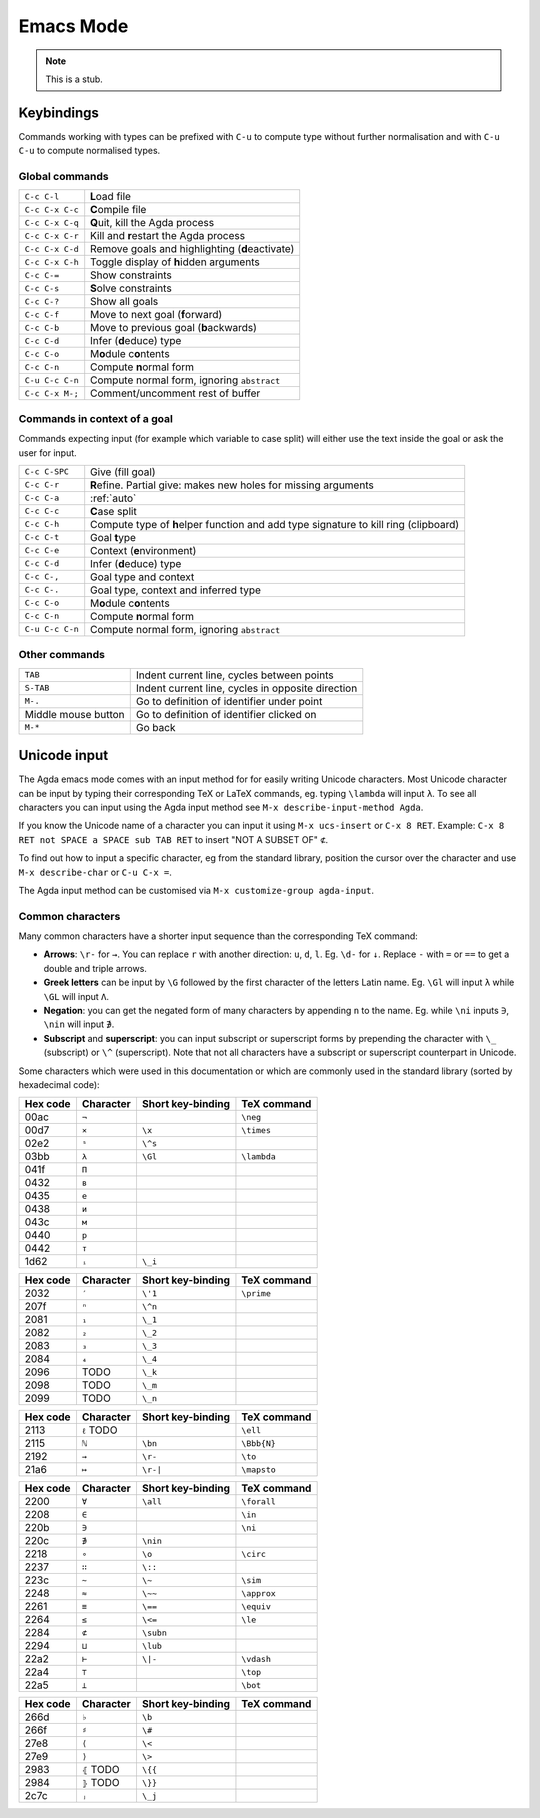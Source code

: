 .. _emacs-mode:

**********
Emacs Mode
**********

.. note::
   This is a stub.


Keybindings
===========

Commands working with types can be prefixed with ``C-u`` to compute
type without further normalisation and with ``C-u C-u`` to compute
normalised types.

.. _emacs-global-commands:

Global commands
~~~~~~~~~~~~~~~

+-------------------------+--------------------------------------------------+
| ``C-c C-l``             | **L**\ oad file                                  |
+-------------------------+--------------------------------------------------+
| ``C-c C-x C-c``         | **C**\ ompile file                               |
+-------------------------+--------------------------------------------------+
| ``C-c C-x C-q``         | **Q**\ uit, kill the Agda process                |
+-------------------------+--------------------------------------------------+
| ``C-c C-x C-r``         | Kill and **r**\ estart the Agda process          |
+-------------------------+--------------------------------------------------+
| ``C-c C-x C-d``         | Remove goals and highlighting (**d**\ eactivate) |
|                         |                                                  |
+-------------------------+--------------------------------------------------+
| ``C-c C-x C-h``         | Toggle display of **h**\ idden arguments         |
+-------------------------+--------------------------------------------------+
| ``C-c C-=``             | Show constraints                                 |
+-------------------------+--------------------------------------------------+
| ``C-c C-s``             | **S**\ olve constraints                          |
+-------------------------+--------------------------------------------------+
| ``C-c C-?``             | Show all goals                                   |
+-------------------------+--------------------------------------------------+
| ``C-c C-f``             | Move to next goal (**f**\ orward)                |
+-------------------------+--------------------------------------------------+
| ``C-c C-b``             | Move to previous goal (**b**\ ackwards)          |
+-------------------------+--------------------------------------------------+
| ``C-c C-d``             | Infer (**d**\ educe) type                        |
|                         |                                                  |
+-------------------------+--------------------------------------------------+
| ``C-c C-o``             | M\ **o**\ dule c\ **o**\ ntents                  |
+-------------------------+--------------------------------------------------+
| ``C-c C-n``             | Compute **n**\ ormal form                        |
+-------------------------+--------------------------------------------------+
| ``C-u C-c C-n``         | Compute normal form, ignoring ``abstract``       |
|                         |                                                  |
+-------------------------+--------------------------------------------------+
| ``C-c C-x M-;``         | Comment/uncomment rest of buffer                 |
+-------------------------+--------------------------------------------------+


Commands in context of a goal
~~~~~~~~~~~~~~~~~~~~~~~~~~~~~

Commands expecting input (for example which variable to case split)
will either use the text inside the goal or ask the user for input.

+-------------------------+---------------------------------------------------------+
| ``C-c C-SPC``           | Give (fill goal)                                        |
+-------------------------+---------------------------------------------------------+
| ``C-c C-r``             | **R**\ efine. Partial give: makes new holes for missing |
|                         | arguments                                               |
+-------------------------+---------------------------------------------------------+
| ``C-c C-a``             | :ref:`auto`                                             |
+-------------------------+---------------------------------------------------------+
| ``C-c C-c``             | **C**\ ase split                                        |
+-------------------------+---------------------------------------------------------+
| ``C-c C-h``             | Compute type of **h**\ elper function and add type      |
|                         | signature to kill ring (clipboard)                      |
+-------------------------+---------------------------------------------------------+
| ``C-c C-t``             | Goal **t**\ ype                                         |
+-------------------------+---------------------------------------------------------+
| ``C-c C-e``             | Context (**e**\ nvironment)                             |
+-------------------------+---------------------------------------------------------+
| ``C-c C-d``             | Infer (**d**\ educe) type                               |
+-------------------------+---------------------------------------------------------+
| ``C-c C-,``             | Goal type and context                                   |
+-------------------------+---------------------------------------------------------+
| ``C-c C-.``             | Goal type, context and inferred type                    |
+-------------------------+---------------------------------------------------------+
| ``C-c C-o``             | M\ **o**\ dule c\ **o**\ ntents                         |
+-------------------------+---------------------------------------------------------+
| ``C-c C-n``             | Compute **n**\ ormal form                               |
+-------------------------+---------------------------------------------------------+
| ``C-u C-c C-n``         | Compute normal form, ignoring ``abstract``              |
+-------------------------+---------------------------------------------------------+


Other commands
~~~~~~~~~~~~~~

+-------------------------+-----------------------------------------+
| ``TAB``                 | Indent current line, cycles between     |
|                         | points                                  |
+-------------------------+-----------------------------------------+
| ``S-TAB``               | Indent current line, cycles in opposite |
|                         | direction                               |
+-------------------------+-----------------------------------------+
| ``M-.``                 | Go to definition of identifier under    |
|                         | point                                   |
+-------------------------+-----------------------------------------+
| Middle mouse button     | Go to definition of identifier clicked  |
|                         | on                                      |
+-------------------------+-----------------------------------------+
| ``M-*``                 | Go back                                 |
+-------------------------+-----------------------------------------+

.. _unicode-input:

Unicode input
=============

The Agda emacs mode comes with an input method for for easily writing
Unicode characters. Most Unicode character can be input by typing
their corresponding TeX or LaTeX commands, eg. typing ``\lambda`` will
input ``λ``. To see all characters you can input using the Agda input
method see ``M-x describe-input-method Agda``.

If you know the Unicode name of a character you can input it using
``M-x ucs-insert`` or ``C-x 8 RET``. Example: ``C-x 8 RET not SPACE a
SPACE sub TAB RET`` to insert "NOT A SUBSET OF" ``⊄``.

To find out how to input a specific character, eg from the standard
library, position the cursor over the character and use ``M-x
describe-char`` or ``C-u C-x =``.

The Agda input method can be customised via ``M-x customize-group
agda-input``.


Common characters
~~~~~~~~~~~~~~~~~

Many common characters have a shorter input sequence than the
corresponding TeX command:

- **Arrows**: ``\r-`` for ``→``. You can replace ``r`` with another
  direction: ``u``, ``d``, ``l``. Eg. ``\d-`` for ``↓``. Replace
  ``-`` with ``=`` or ``==`` to get a double and triple arrows.
- **Greek letters** can be input by ``\G`` followed by the
  first character of the letters Latin name. Eg. ``\Gl`` will input
  ``λ`` while ``\GL`` will input ``Λ``.
- **Negation**: you can get the negated form of many characters by
  appending ``n`` to the name. Eg. while ``\ni`` inputs ``∋``,
  ``\nin`` will input ``∌``.
- **Subscript** and **superscript**: you can input subscript or
  superscript forms by prepending the character with ``\_`` (subscript)
  or ``\^`` (superscript). Note that not all characters have a
  subscript or superscript counterpart in Unicode.

Some characters which were used in this documentation or which are
commonly used in the standard library (sorted by hexadecimal code):

+----------+-----------+-------------------+-------------+
| Hex code | Character | Short key-binding | TeX command |
+==========+===========+===================+=============+
| 00ac     | ``¬``     |                   | ``\neg``    |
+----------+-----------+-------------------+-------------+
| 00d7     | ``×``     | ``\x``            | ``\times``  |
+----------+-----------+-------------------+-------------+
| 02e2     | ``ˢ``     | ``\^s``           |             |
+----------+-----------+-------------------+-------------+
| 03bb     | ``λ``     | ``\Gl``           | ``\lambda`` |
+----------+-----------+-------------------+-------------+
| 041f     | ``П``     |                   |             |
+----------+-----------+-------------------+-------------+
| 0432     | ``в``     |                   |             |
+----------+-----------+-------------------+-------------+
| 0435     | ``е``     |                   |             |
+----------+-----------+-------------------+-------------+
| 0438     | ``и``     |                   |             |
+----------+-----------+-------------------+-------------+
| 043c     | ``м``     |                   |             |
+----------+-----------+-------------------+-------------+
| 0440     | ``р``     |                   |             |
+----------+-----------+-------------------+-------------+
| 0442     | ``т``     |                   |             |
+----------+-----------+-------------------+-------------+
| 1d62     | ``ᵢ``     | ``\_i``           |             |
+----------+-----------+-------------------+-------------+


+----------+-----------+-------------------+-------------+
| Hex code | Character | Short key-binding | TeX command |
+==========+===========+===================+=============+
| 2032     | ``′``     | ``\'1``           | ``\prime``  |
+----------+-----------+-------------------+-------------+
| 207f     | ``ⁿ``     | ``\^n``           |             |
+----------+-----------+-------------------+-------------+
| 2081     | ``₁``     | ``\_1``           |             |
+----------+-----------+-------------------+-------------+
| 2082     | ``₂``     | ``\_2``           |             |
+----------+-----------+-------------------+-------------+
| 2083     | ``₃``     | ``\_3``           |             |
+----------+-----------+-------------------+-------------+
| 2084     | ``₄``     | ``\_4``           |             |
+----------+-----------+-------------------+-------------+
| 2096     | TODO      | ``\_k``           |             |
+----------+-----------+-------------------+-------------+
| 2098     | TODO      | ``\_m``           |             |
+----------+-----------+-------------------+-------------+
| 2099     | TODO      | ``\_n``           |             |
+----------+-----------+-------------------+-------------+


+----------+------------+-------------------+-------------+
| Hex code | Character  | Short key-binding | TeX command |
+==========+============+===================+=============+
| 2113     | ``ℓ`` TODO |                   | ``\ell``    |
+----------+------------+-------------------+-------------+
| 2115     | ``ℕ``      | ``\bn``           | ``\Bbb{N}`` |
+----------+------------+-------------------+-------------+
| 2192     | ``→``      | ``\r-``           | ``\to``     |
+----------+------------+-------------------+-------------+
| 21a6     | ``↦``      | ``\r-|``          | ``\mapsto`` |
+----------+------------+-------------------+-------------+


+----------+-----------+-------------------+-------------+
| Hex code | Character | Short key-binding | TeX command |
+==========+===========+===================+=============+
| 2200     | ``∀``     | ``\all``          | ``\forall`` |
+----------+-----------+-------------------+-------------+
| 2208     | ``∈``     |                   | ``\in``     |
+----------+-----------+-------------------+-------------+
| 220b     | ``∋``     |                   | ``\ni``     |
+----------+-----------+-------------------+-------------+
| 220c     | ``∌``     | ``\nin``          |             |
+----------+-----------+-------------------+-------------+
| 2218     | ``∘``     | ``\o``            | ``\circ``   |
+----------+-----------+-------------------+-------------+
| 2237     | ``∷``     | ``\::``           |             |
+----------+-----------+-------------------+-------------+
| 223c     | ``∼``     | ``\~``            | ``\sim``    |
+----------+-----------+-------------------+-------------+
| 2248     | ``≈``     | ``\~~``           | ``\approx`` |
+----------+-----------+-------------------+-------------+
| 2261     | ``≡``     | ``\==``           | ``\equiv``  |
+----------+-----------+-------------------+-------------+
| 2264     | ``≤``     | ``\<=``           | ``\le``     |
+----------+-----------+-------------------+-------------+
| 2284     | ``⊄``     | ``\subn``         |             |
+----------+-----------+-------------------+-------------+
| 2294     | ``⊔``     | ``\lub``          |             |
+----------+-----------+-------------------+-------------+
| 22a2     | ``⊢``     | ``\|-``           | ``\vdash``  |
+----------+-----------+-------------------+-------------+
| 22a4     | ``⊤``     |                   | ``\top``    |
+----------+-----------+-------------------+-------------+
| 22a5     | ``⊥``     |                   | ``\bot``    |
+----------+-----------+-------------------+-------------+


+----------+------------+-------------------+-------------+
| Hex code | Character  | Short key-binding | TeX command |
+==========+============+===================+=============+
| 266d     | ``♭``      | ``\b``            |             |
+----------+------------+-------------------+-------------+
| 266f     | ``♯``      | ``\#``            |             |
+----------+------------+-------------------+-------------+
| 27e8     | ``⟨``      | ``\<``            |             |
+----------+------------+-------------------+-------------+
| 27e9     | ``⟩``      | ``\>``            |             |
+----------+------------+-------------------+-------------+
| 2983     | ``⦃`` TODO | ``\{{``           |             |
+----------+------------+-------------------+-------------+
| 2984     | ``⦄`` TODO | ``\}}``           |             |
+----------+------------+-------------------+-------------+
| 2c7c     | ``ⱼ``      | ``\_j``           |             |
+----------+------------+-------------------+-------------+
